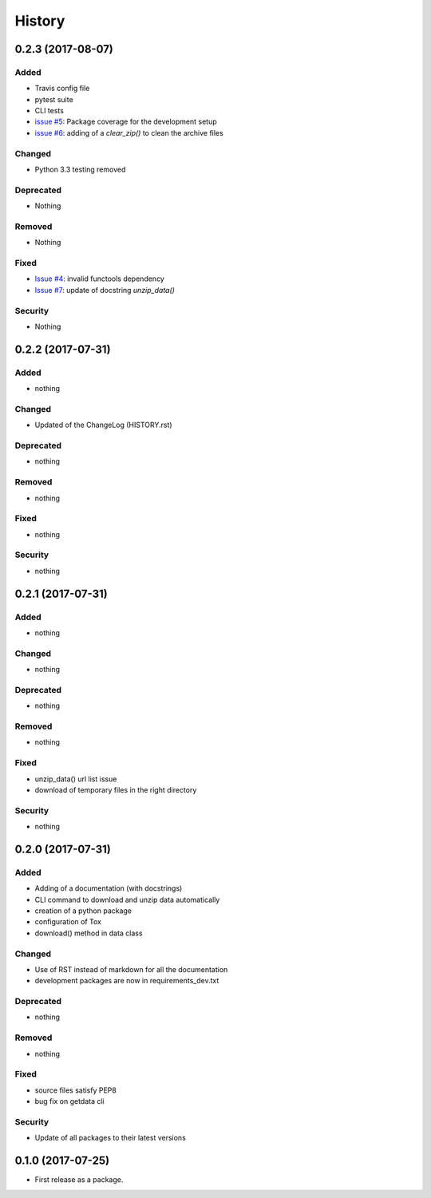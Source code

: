 =======
History
=======

0.2.3 (2017-08-07)
------------------

Added
^^^^^

* Travis config file
* pytest suite
* CLI tests
* `issue #5`_: Package coverage for the development setup
* `issue #6`_: adding of a `clear_zip()` to clean the archive files

Changed
^^^^^^^

* Python 3.3 testing removed

Deprecated
^^^^^^^^^^

* Nothing

Removed
^^^^^^^

* Nothing

Fixed
^^^^^

* `Issue #4`_: invalid functools dependency
* `Issue #7`_: update of docstring `unzip_data()`

Security
^^^^^^^^

* Nothing


0.2.2 (2017-07-31)
------------------

Added
^^^^^

* nothing

Changed
^^^^^^^

* Updated of the ChangeLog (HISTORY.rst)

Deprecated
^^^^^^^^^^

* nothing

Removed
^^^^^^^

* nothing

Fixed
^^^^^

* nothing

Security
^^^^^^^^

* nothing

0.2.1 (2017-07-31)
------------------

Added
^^^^^
* nothing

Changed
^^^^^^^

* nothing

Deprecated
^^^^^^^^^^

* nothing

Removed
^^^^^^^

* nothing

Fixed
^^^^^

* unzip_data() url list issue
* download of temporary files in the right directory  

Security
^^^^^^^^

* nothing

0.2.0 (2017-07-31)
------------------

Added
^^^^^

* Adding of a documentation (with docstrings)
* CLI command to download and unzip data automatically
* creation of a python package
* configuration of Tox
* download() method in data class

Changed
^^^^^^^

* Use of RST instead of markdown for all the documentation
* development packages are now in requirements_dev.txt

Deprecated
^^^^^^^^^^
* nothing

Removed
^^^^^^^

* nothing

Fixed
^^^^^

* source files satisfy PEP8
* bug fix on getdata cli

Security
^^^^^^^^

* Update of all packages to their latest versions

0.1.0 (2017-07-25)
------------------

* First release as a package.


.. _Issue #4: https://github.com/mattberjon/asc-cnn/issues/4
.. _Issue #7: https://github.com/mattberjon/asc-cnn/issues/7
.. _Issue #5: https://github.com/mattberjon/asc-cnn/issues/5
.. _Issue #6: https://github.com/mattberjon/asc-cnn/issues/6
